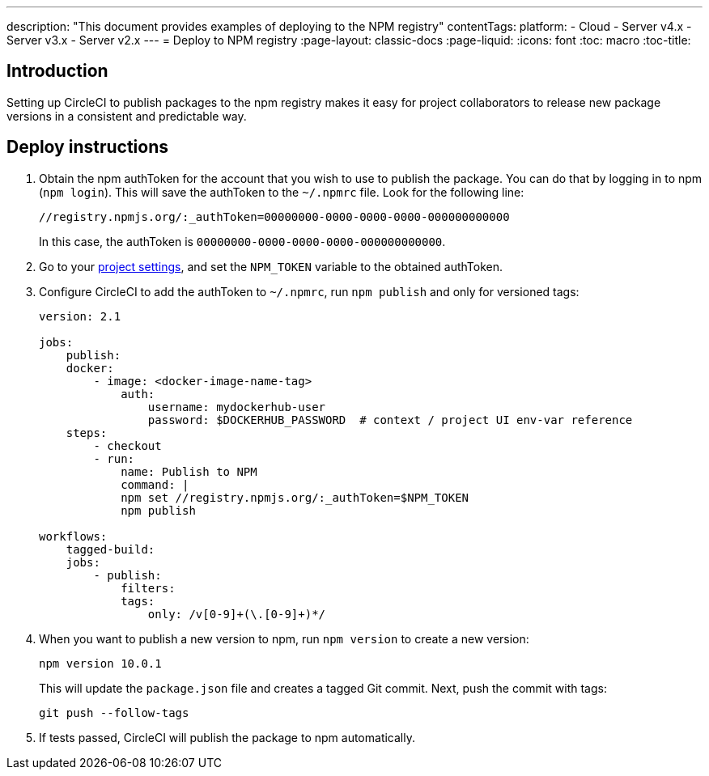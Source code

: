 ---
description: "This document provides examples of deploying to the NPM registry"
contentTags: 
  platform:
  - Cloud
  - Server v4.x
  - Server v3.x
  - Server v2.x
---
= Deploy to NPM registry
:page-layout: classic-docs
:page-liquid:
:icons: font
:toc: macro
:toc-title:

[#introduction]
== Introduction

Setting up CircleCI to publish packages to the npm registry makes it easy for project collaborators to release new package versions in a consistent and predictable way.

[#deploy-instructions]
== Deploy instructions

1.  Obtain the npm authToken for the account that you wish to use to publish the package. You can do that by logging in to npm (`npm login`). This will save the authToken to the `~/.npmrc` file. Look for the following line:
+
```shell
//registry.npmjs.org/:_authToken=00000000-0000-0000-0000-000000000000
```
+
In this case, the authToken is `00000000-0000-0000-0000-000000000000`.
2.  Go to your <<environment-variables#setting-environment-variables-for-all-commands-without-adding-them-to-git,project settings>>, and set the `NPM_TOKEN` variable to the obtained authToken.
3.  Configure CircleCI to add the authToken to `~/.npmrc`, run `npm publish` and only for versioned tags:
+
```yaml
version: 2.1

jobs:
    publish:
    docker:
        - image: <docker-image-name-tag>
            auth:
                username: mydockerhub-user
                password: $DOCKERHUB_PASSWORD  # context / project UI env-var reference
    steps:
        - checkout
        - run:
            name: Publish to NPM
            command: |
            npm set //registry.npmjs.org/:_authToken=$NPM_TOKEN
            npm publish

workflows:
    tagged-build:
    jobs:
        - publish:
            filters:
            tags:
                only: /v[0-9]+(\.[0-9]+)*/
```
+
4.  When you want to publish a new version to npm, run `npm version` to create a new version:
+
```shell
npm version 10.0.1
```
+
This will update the `package.json` file and creates a tagged Git commit. Next, push the commit with tags:
+
```shell
git push --follow-tags
```
+
5.  If tests passed, CircleCI will publish the package to npm automatically.
